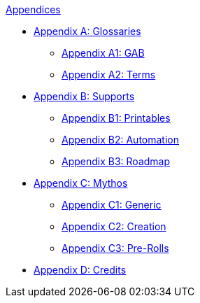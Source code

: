 .xref::An_index_appendices.adoc[Appendices]
* xref::Appy_A_Glossaries.adoc[Appendix A: Glossaries]
** xref::Appy_A_Glossary_Abs.adoc[Appendix A1: GAB]
** xref::Appy_A_Glossary_Terms.adoc[Appendix A2: Terms]
* xref::Appy_B_Support.adoc[Appendix B: Supports]
** xref::Appy_B_Support_Printables.adoc[Appendix B1: Printables]
** xref::Appy_B_Support_Automation.adoc[Appendix B2: Automation]
** xref::Appy_B_Support_Lessons.adoc[Appendix B3: Roadmap]
* xref::Appy_C_Campaign.adoc[Appendix C: Mythos]
** xref::Appy_C_Campaign_Mythos.adoc[Appendix C1: Generic]
** xref::Appy_C_Campaign_Scenarios.adoc[Appendix C2: Creation]
** xref::Appy_C_Campaign_Pre_Rolls.adoc[Appendix C3: Pre-Rolls]
* xref::Appy_D_Credits.adoc[Appendix D: Credits]
